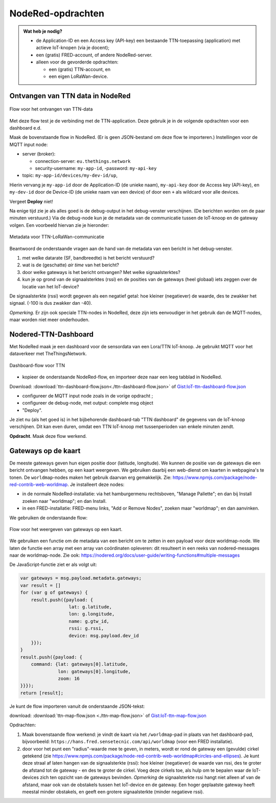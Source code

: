 NodeRed-opdrachten
==================
.. admonition:: Wat heb je nodig?

  * de Application-ID en een Access key (API-key) een bestaande TTN-toepassing
    (application) met actieve IoT-knopen (via je docent);
  * een (gratis) FRED-account, of andere NodeRed-server.
  * alleen voor de gevorderde opdrachten:

    * een (gratis) TTN-account, en
    * een eigen LoRaWan-device.

Ontvangen van TTN data in NodeRed
---------------------------------

.. figure:: images/iot-ttn-mqtt-flow.png
  :width: 550px
  :align: center

  Flow voor het ontvangen van TTN-data

Met deze flow test je de verbinding met de TTN-application.
Deze gebruik je in de volgende opdrachten voor een dashboard e.d.

Maak de bovenstaande flow in NodeRed. (Er is geen JSON-bestand om deze flow te importeren.)
Instellingen voor de MQTT input node:

* server (broker):

  * connection-server: ``eu.thethings.network``
  * security-username: ``my-app-id``, -password: ``my-api-key``

* topic: ``my-app-id/devices/my-dev-id/up``,

Hierin vervang je ``my-app-id`` door de Application-ID (de unieke naam),
``my-api-key`` door de Access key (API-key),
en ``my-dev-id`` door de Device-ID (de unieke naam van een device) of
door een ``+`` als wildcard voor alle devices.

Vergeet **Deploy** niet!

Na enige tijd zie je als alles goed is de debug-output in het debug-venster verschijnen.
(De berichten worden om de paar minuten verstuurd.)
Via de debug-node kun je de metadata van de communicatie tussen de IoT-knoop en de gateway volgen.
Een voorbeeld hiervan zie je hieronder:

.. figure:: images/iot-ttn-metadata.png
  :width: 300px
  :align: center

  Metadata voor TTN-LoRaWan-communicatie

Beantwoord de onderstaande vragen aan de hand van de metadata van een bericht in het debug-venster.

1. met welke datarate (SF, bandbreedte) is het bericht verstuurd?
2. wat is de (geschatte) *air time* van het bericht?
3. door welke gateways is het bericht ontvangen? Met welke signaalsterktes?
4. kun je op grond van de signaalsterktes (rssi) en de posities van de gateways (heel globaal) iets zeggen over de locatie van het IoT-device?

De signaalsterkte (rssi) wordt gegeven als een negatief getal:
hoe kleiner (negatiever) de waarde, des te zwakker het signaal.
(-100 is dus zwakker dan -40).

*Opmerking.* Er zijn ook speciale TTN-nodes in NodeRed,
deze zijn iets eenvoudiger in het gebruik dan de MQTT-nodes,
maar worden niet meer onderhouden.

Nodered-TTN-Dashboard
---------------------

Met NodeRed maak je een dashboard voor de sensordata van een Lora/TTN IoT-knoop.
Je gebruikt MQTT voor het dataverkeer met TheThingsNetwork.

.. figure:: images/iot-ttn-dashboard-flow.png
  :align: center
  :width: 550px

  Dashboard-flow voor TTN

* kopieer de onderstaande NodeRed-flow, en importeer deze naar een leeg tabblad in NodeRed.

Download: :download:`ttn-dashboard-flow.json<./ttn-dashboard-flow.json>` of
`Gist:IoT-ttn-dashboard-flow.json <https://gist.github.com/eelcodijkstra/2d960c527a47687552507ce4b83b4a14>`_

* configureer de MQTT input node zoals in de vorige opdracht ;
* configureer de debug-node, met output: complete msg object
* "Deploy".

Je ziet nu (als het goed is) in het bijbehorende dashboard-tab "TTN dashboard" de gegevens van de IoT-knoop verschijnen.
Dit kan even duren, omdat een TTN IoT-knoop met tussenperioden van enkele minuten zendt.

**Opdracht**. Maak deze flow werkend.

Gateways op de kaart
--------------------

De meeste gateways geven hun eigen positie door (latitude, longitude).
We kunnen de positie van de gateways die een bericht ontvangen hebben,
op een kaart weergeven.
We gebruiken daarbij een web-dienst om kaarten in webpagina's te tonen.
De ``worldmap``-nodes maken het gebruik daarvan erg gemakkelijk.
Zie: https://www.npmjs.com/package/node-red-contrib-web-worldmap.
Je installeert deze nodes:

* in de normale NodeRed-installatie: via het hamburgermenu rechtsboven,
  "Manage Pallette"; en dan bij Install zoeken naar "worldmap"; en dan Install.
* in een FRED-installatie: FRED-menu links, "Add or Remove Nodes",
  zoeken maar "worldmap"; en dan aanvinken.

We gebruiken de onderstaande flow:

.. figure:: images/iot-ttn-gateway-map-flow.png
  :width: 600px
  :align: center

  Flow voor het weergeven van gateways op een kaart.

We gebruiken een functie om de metadata van een bericht om te zetten
in een payload voor deze worldmap-node.
We laten de functie een array met een array van coördinaten opleveren:
dit resulteert in een reeks van nodered-messages naar de worldmap-node.
Zie ook: https://nodered.org/docs/user-guide/writing-functions#multiple-messages

De JavaScript-functie ziet er als volgt uit:

.. code-block:: JavaScript

  var gateways = msg.payload.metadata.gateways;
  var result = []
  for (var g of gateways) {
      result.push({payload: {
                    lat: g.latitude,
                    lon: g.longitude,
                    name: g.gtw_id,
                    rssi: g.rssi,
                    device: msg.payload.dev_id
      }});
  }
  result.push({payload: {
      command: {lat: gateways[0].latitude,
                lon: gateways[0].longitude,
                zoom: 16
  }}});
  return [result];

..

Je kunt de flow importeren vanuit de onderstaande JSON-tekst:

download: :download:`ttn-map-flow.json <./ttn-map-flow.json>` of
`Gist:IoT-ttn-map-flow.json <https://gist.github.com/eelcodijkstra/9fad035f0b04b0112e019cca7f4469a2>`_

..

Opdrachten:

1. Maak bovenstaande flow werkend: je vindt de kaart via het ``/worldmap``-pad
   in plaats van het dashboard-pad, bijvoorbeeld: ``https://hans.fred.sensetecnic.com/api/worldmap``
   (voor een FRED installatie).
2. door voor het punt een "radius"-waarde mee te geven, in meters, wordt er rond de gateway een (gevulde)
   cirkel getekend (zie https://www.npmjs.com/package/node-red-contrib-web-worldmap#circles-and-ellipses).
   Je kunt deze straal af laten hangen van de signaalsterkte (rssi): hoe kleiner (negatiever) de waarde van rssi,
   des te groter de afstand tot de gateway - en des te groter de cirkel.
   Voeg deze cirkels toe, als hulp om te bepalen waar de IoT-devices zich ten opzicht van de gateways
   bevinden. *Opmerking* de signaalsterkte rssi hangt niet alleen af van de afstand,
   maar ook van de obstakels tussen het IoT-device en de gateway.
   Een hoger geplaatste gateway heeft meestal minder obstakels,
   en geeft een grotere signaalsterkte (minder negatieve rssi).

